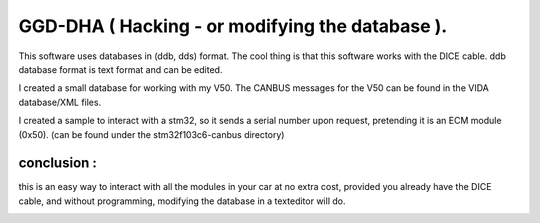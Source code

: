 GGD-DHA (  Hacking - or modifying the database ).
================================================



This software uses databases in (ddb, dds) format.
The cool thing is that this software works with the DICE cable.
ddb database format is text format and can be edited.

I created a small database for working with my V50.
The CANBUS messages for the V50 can be found in the VIDA database/XML files.

I created a sample to interact with a stm32, so it sends a serial number upon request, pretending it is an ECM module (0x50).  
(can be found under the stm32f103c6-canbus directory)


conclusion : 
------------

this is an easy way to interact with all the modules in your car at no extra cost, provided you already have the DICE cable, and without programming, modifying the database in a texteditor will do.


.. image:: ../images/dha-hack.png




